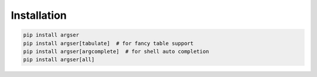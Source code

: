 Installation
============

.. code-block:: bash

    pip install argser
    pip install argser[tabulate]  # for fancy table support
    pip install argser[argcomplete]  # for shell auto completion
    pip install argser[all]
